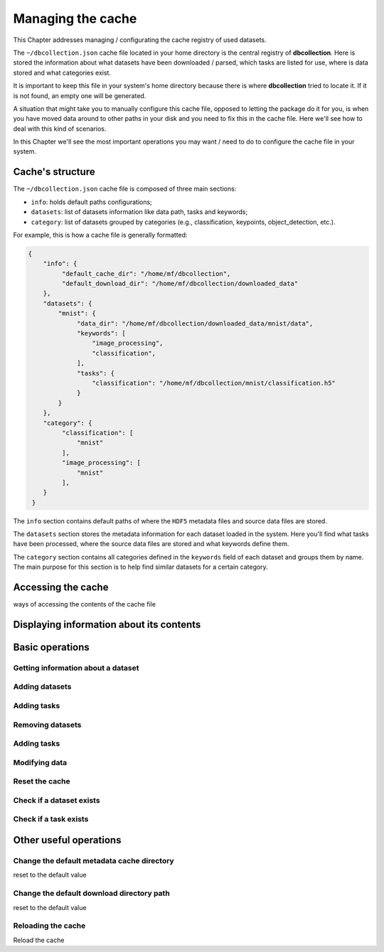 .. _user_cache_management:

==================
Managing the cache
==================

This Chapter addresses managing / configurating the cache registry of used datasets.

The ``~/dbcollection.json`` cache file located in your home directory is the central registry of **dbcollection**. Here is stored the information about what datasets have been downloaded / parsed, which tasks are listed for use, where is data stored and what categories exist.

It is important to keep this file in your system's home directory because there is where **dbcollection** tried to locate it. If it is not found, an empty one will be generated. 

A situation that might take you to manually configure this cache file, opposed to letting the package do it for you, is when you have moved data around to other paths in your disk and you need to fix this in the cache file. Here we'll see how to deal with this kind of scenarios.

In this Chapter we'll see the most important operations you may want / need to do to configure the cache file in your system. 


Cache's structure
=================

The ``~/dbcollection.json`` cache file is composed of three main sections:

- ``info``: holds default paths configurations;
- ``datasets``: list of datasets information like data path, tasks and keywords;
- ``category``: list of datasets grouped by categories (e.g., classification, keypoints, object_detection, etc.).

For example, this is how a cache file is generally formatted:

.. code-block:: json

   {
       "info": {
            "default_cache_dir": "/home/mf/dbcollection",
            "default_download_dir": "/home/mf/dbcollection/downloaded_data"
       },
       "datasets": {
           "mnist": {
                "data_dir": "/home/mf/dbcollection/downloaded_data/mnist/data",
                "keywords": [
                    "image_processing",
                    "classification",
                ],
                "tasks": {
                    "classification": "/home/mf/dbcollection/mnist/classification.h5"
                }
           }
       },	
       "category": {
            "classification": [
                "mnist"
            ],
            "image_processing": [
                "mnist"
            ],
       }
    }

The ``info`` section contains default paths of where the ``HDF5`` metadata files and source data files are stored.

The ``datasets`` section stores the metadata information for each dataset loaded in the system. Here you'll find what tasks have been processed, where the source data files are stored and what keywords define them.

The ``category`` section contains all categories defined in the ``keywords`` field of each dataset and groups them by name. The main purpose for this section is to help find similar datasets for a certain category.


Accessing the cache
===================

ways of accessing the contents of the cache file

Displaying information about its contents
=========================================

Basic operations
================

Getting information about a dataset 
-----------------------------------

Adding datasets
---------------

Adding tasks
------------

Removing datasets
-----------------

Adding tasks
------------

Modifying data
--------------

Reset the cache
---------------

Check if a dataset exists
-------------------------

Check if a task exists
----------------------



Other useful operations
=======================

Change the default metadata cache directory
-------------------------------------------

reset to the default value

Change the default download directory path
------------------------------------------

reset to the default value

Reloading the cache
-------------------

Reload the cache


